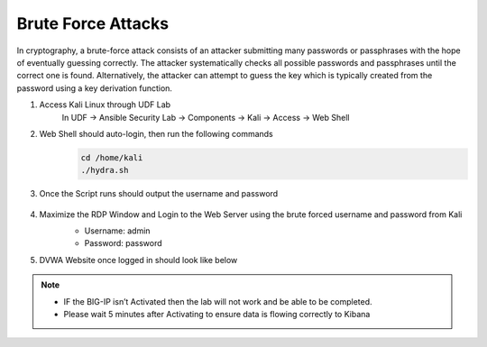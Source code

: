 Brute Force Attacks
===================

In cryptography, a brute-force attack consists of an attacker submitting many passwords or passphrases with the hope of eventually guessing correctly. The attacker systematically checks all possible passwords and passphrases until the correct one is found. Alternatively, the attacker can attempt to guess the key which is typically created from the password using a key derivation function.

#. Access Kali Linux through UDF Lab
     In UDF -> Ansible Security Lab -> Components -> Kali -> Access -> Web Shell
     
     .. image:: ../images/Attacks/Picture1.png
#. Web Shell should auto-login, then run the following commands
     .. code-block::

       cd /home/kali
       ./hydra.sh
      
     .. image:: ../images/Attacks/Picture2.png
#. Once the Script runs should output the username and password

     .. image:: ../images/Attacks/Picture3.png

#. Maximize the RDP Window and Login to the Web Server using the brute forced username and password from Kali
     -  Username: admin
     -  Password: password

     .. image:: ../images/Attacks/Picture4.png
#. DVWA Website once logged in should look like below

     .. image:: ../images/Attacks/Picture5.png

.. note:: 
   - IF the BIG-IP isn’t Activated then the lab will not work and be able to be completed.
   - Please wait 5 minutes after Activating to ensure data is flowing correctly to Kibana
